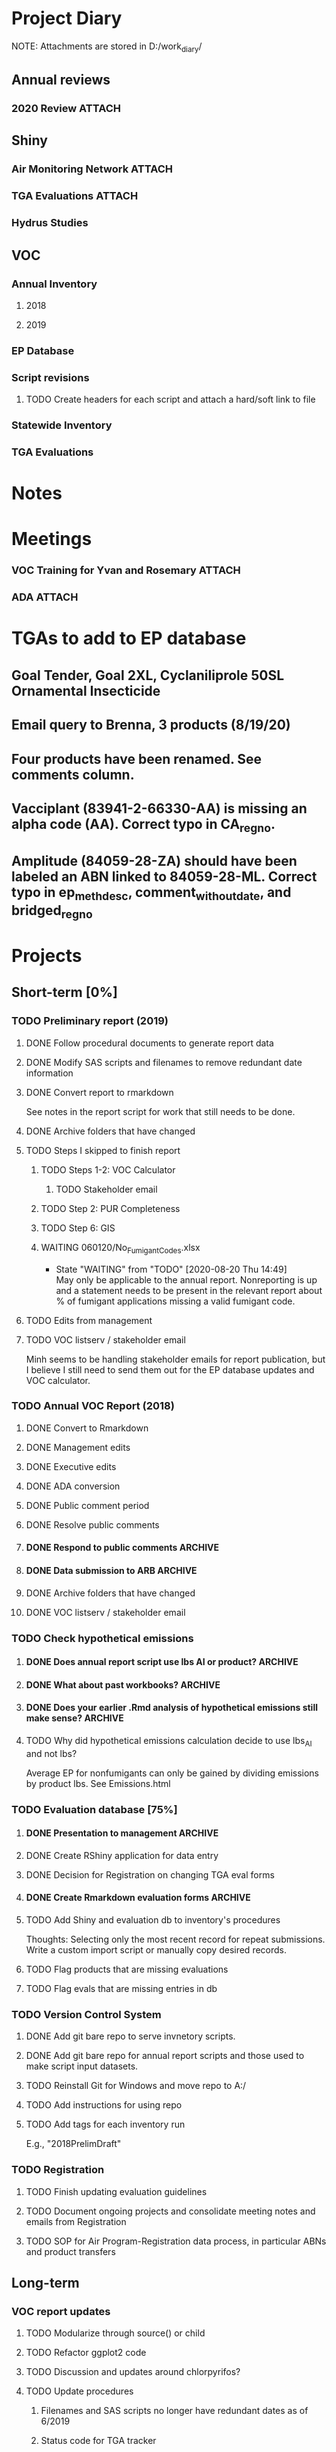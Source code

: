 * Project Diary
NOTE: Attachments are stored in D:/work_diary/
** Annual reviews
*** 2020 Review                                                    :ATTACH:
:PROPERTIES:
:ID:       86557cec-5a38-445e-850b-249dfa3c9a70
:END:
** Shiny
*** Air Monitoring Network                                         :ATTACH:
:PROPERTIES:
:ID:       24b96dcf-fce4-41ea-8f23-f6a459759570
:END:
*** TGA Evaluations                                                :ATTACH:
:PROPERTIES:
:ID:       7b3f0438-8bdc-4314-97ca-df5aa673e949
:END:
*** Hydrus Studies
** VOC
*** Annual Inventory
**** 2018
:PROPERTIES:
:DIR:      ../../../../../../../mnt/d/em/voc/18VOC/
:END:
**** 2019
:PROPERTIES:
:DIR:      ../../../../../../../mnt/d/em/VOC/19VOC/
:END:
*** EP Database
*** Script revisions
**** TODO Create headers for each script and attach a hard/soft link to file
*** Statewide Inventory
:PROPERTIES:
:DIR:      ../../../../../../../mnt/d/_Statewide/
:END:
*** TGA Evaluations

* Notes
* Meetings
*** VOC Training for Yvan and Rosemary                             :ATTACH:
:PROPERTIES:
:ID:       9463d369-5f20-46bb-a474-a9b5b0a3b416
:END:
*** ADA                                                            :ATTACH:
:PROPERTIES:
:ID:       795dc33c-1581-4ed5-ad11-fe2dc487a17c
:END:
* TGAs to add to EP database
** Goal Tender, Goal 2XL, Cyclaniliprole 50SL Ornamental Insecticide
** Email query to Brenna, 3 products (8/19/20)
** Four products have been renamed. See comments column.
** Vacciplant (83941-2-66330-AA) is missing an alpha code (AA). Correct typo in CA_regno.
** Amplitude (84059-28-ZA) should have been labeled an ABN linked to 84059-28-ML. Correct typo in ep_meth_desc, comment_without_date, and bridged_regno

* Projects
** Short-term [0%]
*** TODO Preliminary report (2019)
**** DONE Follow procedural documents to generate report data
CLOSED: [2020-08-19 Wed 12:57]
**** DONE Modify SAS scripts and filenames to remove redundant date information
CLOSED: [2020-08-19 Wed 13:07]
**** DONE Convert report to rmarkdown
CLOSED: [2020-08-19 Wed 12:57]
See notes in the report script for work that still needs to be done.
**** DONE Archive folders that have changed
CLOSED: [2020-08-19 Wed 12:57]
**** TODO Steps I skipped to finish report
***** TODO Steps 1-2: VOC Calculator
****** TODO Stakeholder email
***** TODO Step 2: PUR Completeness
***** TODO Step 6: GIS
***** WAITING 060120/No_Fumigant_Codes.xlsx
- State "WAITING"    from "TODO"       [2020-08-20 Thu 14:49] \\
  May only be applicable to the annual report. Nonreporting is up and a statement
  needs to be present in the relevant report about % of fumigant applications
  missing a valid fumigant code.
**** TODO Edits from management
**** TODO VOC listserv / stakeholder email
Minh seems to be handling stakeholder emails for report publication, but I
believe I still need to send them out for the EP database updates and VOC calculator.
*** TODO Annual VOC Report (2018)
**** DONE Convert to Rmarkdown
CLOSED: [2020-08-19 Wed 13:11]
**** DONE Management edits
CLOSED: [2020-08-19 Wed 13:10]
**** DONE Executive edits
CLOSED: [2020-08-19 Wed 13:10]
**** DONE ADA conversion
CLOSED: [2020-08-19 Wed 13:10]
**** DONE Public comment period
CLOSED: [2020-08-19 Wed 13:10]
**** DONE Resolve public comments
CLOSED: [2020-08-19 Wed 13:10]
**** DONE Respond to public comments                             :ARCHIVE:
***** DONE Read responses to comments from previous reports
****** DONE 2007, Appendix 5
****** DONE 2010, Appendix 4
***** DONE Read OAL guidance on public comments
***** DONE Respond to oral comments on PREC presentation
Available on Youtube as of 6/3/20
***** DONE Respond to written public comments
***** DONE Meet with management to discuss Edgar's suggestions
***** DONE Implement Edgar's revisions to public response
**** DONE Data submission to ARB                                 :ARCHIVE:
CLOSED: [2020-07-16 Thu 15:14]
***** DONE Interpret existing procedures to generate data submission
***** DONE Burn to CD
***** DONE Submit to ARB
**** DONE Archive folders that have changed
CLOSED: [2020-08-19 Wed 13:04]
**** DONE VOC listserv / stakeholder email
CLOSED: [2020-08-19 Wed 13:04]
*** TODO Check hypothetical emissions
**** DONE Does annual report script use lbs AI or product?       :ARCHIVE:
It uses lbs AI in Rmd report.
**** DONE What about past workbooks?                             :ARCHIVE:
CLOSED: [2020-08-19 Wed 13:34]
Yes, the regulations and Focus4_and_the_Magnificent7 workbooks are consistent in
using lbs_AI
**** DONE Does your earlier .Rmd analysis of hypothetical emissions still make sense? :ARCHIVE:
CLOSED: [2020-08-19 Wed 13:34]
I believe I suggested that dividing emissions by mass yields average
EP of a product containing an AI. But this assumes we use product
mass, since emissions and EP are product-wide.This analysis is thus only valid
for VOC/applied metric in one focus4 table and not for hypothetical emissions.
**** TODO Why did hypothetical emissions calculation decide to use lbs_AI and not lbs?
Average EP for nonfumigants can only be gained by dividing emissions by product
lbs. See Emissions.html
*** TODO Evaluation database [75%]
**** DONE Presentation to management                             :ARCHIVE:
***** DONE Minh suggests including all excluded fields except fo reviewer title
**** DONE Create RShiny application for data entry
**** DONE Decision for Registration on changing TGA eval forms
CLOSED: [2020-08-19 Wed 12:48]
**** DONE Create Rmarkdown evaluation forms                      :ARCHIVE:
***** DONE Create long form for Air Program
***** DONE Create abridged form for Registration
**** TODO Add Shiny and evaluation db to inventory's procedures
Thoughts: Selecting only the most recent record for repeat
submissions. Write a custom import script or manually copy desired
records.
**** TODO Flag products that are missing evaluations
**** TODO Flag evals that are missing entries in db
*** TODO Version Control System
**** DONE Add git bare repo to serve invnetory scripts.
**** DONE Add git bare repo for annual report scripts and those used to make script input datasets.
**** TODO Reinstall Git for Windows and move repo to A:/
**** TODO Add instructions for using repo
**** TODO Add tags for each inventory run
E.g., "2018PrelimDraft"
*** TODO Registration
**** TODO Finish updating evaluation guidelines
**** TODO Document ongoing projects and consolidate meeting notes and emails from Registration
**** TODO SOP for Air Program-Registration data process, in particular ABNs and product transfers
** Long-term
*** VOC report updates
**** TODO Modularize through source() or child
**** TODO Refactor ggplot2 code
**** TODO Discussion and updates around chlorpyrifos?
**** TODO Update procedures
***** Filenames and SAS scripts no longer have redundant dates as of 6/2019
***** Status code for TGA tracker
*** Convert inventory guidelines to markdown and version control
*** Script rewrites
**** Topics
***** Unadjusted emissions
****** Two scripts calculate unadjusted fumigant emissions differently,
one of which is used for adjusted emissions. Need to confirm that
scripts' results are the same for these fumigants, or else how
differences affect final inventory results and whether to rewrite.
See "D:\EmissionsCalcs.docx";
"D:\EmissionsCalculationAnalaysis.xlsx";
Compare_Unadjusted_Calcs.sas
***** Adjusted emissions (A/VOC/Procedures/Adjusted emissions.docx)
***** Errors in aggregated totals
****** Seen in AI and site-AI totals, and in differences between mebr
and nonmber datasets. See Rmarkdown report, roadmap, and
procedural document for report.

In general, aggregation should be done as late as possible in
the data process to avoid loss of information and unnecessary
early splitting of a dataset into multiples, which increases
the risk of truncation and other i/o errors. Aggregation
across one group of factors should be done only once for each
dataset.
*** SOP for updating inventory inputs
*** Script to identify Focus-4 products
*** Update flowchart to reflect new inventory process, once finalized
**** Add to inventory script git repo
** Miscellaneous
*** Statewide calculations
*** Organize archived historical files
** Recurring
*** TGA reviews
**** Add and populate bridge-indicator variable in EP database and tracking sheet
***** For information on past bridges, see evaluations, past tracking sheets, and comment variables in the EP and tracking sheets
**** Archive submissions to evalreports
/mnt/a/VOC/19VOC/Procedures/Registration_and_Evaluation/
**** Keep a running list of products to add to each inventory run
*** Focus 4 lists
**** Record changes that should be added to the VOC inventory
**** ADA conversion for each list
**** IT ticket to post each list
*** Product name and regno update letters from Brenna
**** Add to product evaluation file to help check filename (CA regno) with contents
